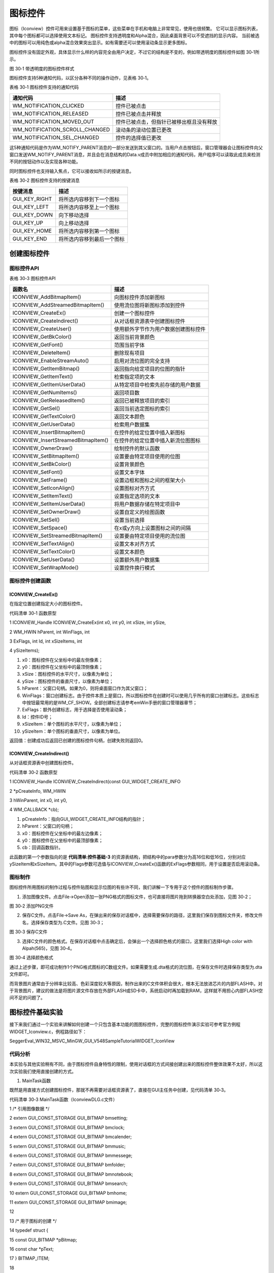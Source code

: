 .. vim: syntax=rst

图标控件
=============

图标（Iconview）控件可用来设置基于图标的菜单，这些菜单在手机和电脑上非常常见，使用也很频繁。 它可以显示图标列表，其中每个图标都可以选择使用文本标记。 图标控件支持透明度和Alpha混合，因此桌面背景可以不受遮挡的显示内容。
当前被选中的图标可以用纯色或alpha混合效果突出显示。如有需要还可以使用滚动条显示更多图标。

图标控件没有固定外观，具体显示什么样的内容完全由用户决定，不过它的结构是不变的，例如带透明度的图标控件如图 30‑1所示。

|Iconvi002|

图 30‑1 带透明度的图标控件样式

图标控件支持5种通知代码，以区分各种不同的操作动作，见表格 30‑1。

表格 30‑1 图标控件支持的通知代码

============================== ========================================
通知代码                       描述
============================== ========================================
WM_NOTIFICATION_CLICKED        控件已被点击
WM_NOTIFICATION_RELEASED       控件已被点击并释放
WM_NOTIFICATION_MOVED_OUT      控件已被点击，但指针已被移出框且没有释放
WM_NOTIFICATION_SCROLL_CHANGED 滚动条的滚动位置已更改
WM_NOTIFICATION_SEL_CHANGED    控件的选择值已更改
============================== ========================================

这5种通知代码是作为WM_NOTIFY_PARENT消息的一部分发送到其父窗口的。当用户点击按钮后，窗口管理器会让图标控件向父窗口发送WM_NOTIFY_PARENT消息，并且会在消息结构的Data.v成员中附加相应的通知代码，用户程序可以读取此成员来检测不同的按钮动作以及实现各种功能。

同时图标控件也支持输入焦点，它可以接收如所示的按键消息。

表格 30‑2 图标控件支持的按键消息

============= ==========================
按键消息      描述
============= ==========================
GUI_KEY_RIGHT 将所选内容移到下一个图标
GUI_KEY_LEFT  将所选内容移至上一个图标
GUI_KEY_DOWN  向下移动选择
GUI_KEY_UP    向上移动选择
GUI_KEY_HOME  将所选内容移到第一个图标
GUI_KEY_END   将所选内容移到最后一个图标
============= ==========================

创建图标控件
~~~~~~

图标控件API
^^^^^^^

表格 30‑3 图标控件API

=================================== ====================================
函数名                              描述
=================================== ====================================
ICONVIEW_AddBitmapItem()            向图标控件添加新图标
ICONVIEW_AddStreamedBitmapItem()    使用流位图将新图标添加到控件
ICONVIEW_CreateEx()                 创建一个图标控件
ICONVIEW_CreateIndirect()           从对话框资源表中创建图标控件
ICONVIEW_CreateUser()               使用额外字节作为用户数据创建图标控件
ICONVIEW_GetBkColor()               返回当前背景颜色
ICONVIEW_GetFont()                  范围当前字体
ICONVIEW_DeleteItem()               删除现有项目
ICONVIEW_EnableStreamAuto()         启用对流位图的完全支持
ICONVIEW_GetItemBitmap()            返回指向给定项目的位图的指针
ICONVIEW_GetItemText()              检索指定项的文本
ICONVIEW_GetItemUserData()          从特定项目中检索先前存储的用户数据
ICONVIEW_GetNumItems()              返回项目数
ICONVIEW_GetReleasedItem()          返回已被释放项目的索引
ICONVIEW_GetSel()                   返回当前选定图标的索引
ICONVIEW_GetTextColor()             返回文本颜色
ICONVIEW_GetUserData()              检索用户数据集
ICONVIEW_InsertBitmapItem()         在控件的给定位置中插入新图标
ICONVIEW_InsertStreamedBitmapItem() 在控件的给定位置中插入新流位图图标
ICONVIEW_OwnerDraw()                绘制控件的默认函数
ICONVIEW_SetBitmapItem()            设置要由特定项目使用的位图
ICONVIEW_SetBkColor()               设置背景颜色
ICONVIEW_SetFont()                  设置文本字体
ICONVIEW_SetFrame()                 设置边框和图标之间的框架大小
ICONVIEW_SetIconAlign()             设置图标对齐方式
ICONVIEW_SetItemText()              设置指定选项的文本
ICONVIEW_SetItemUserData()          将用户数据存储在特定项目中
ICONVIEW_SetOwnerDraw()             设置自定义的绘图函数
ICONVIEW_SetSel()                   设置当前选择
ICONVIEW_SetSpace()                 在x或y方向上设置图标之间的间隔
ICONVIEW_SetStreamedBitmapItem()    设置要由特定项目使用的流位图
ICONVIEW_SetTextAlign()             设置文本对齐方式
ICONVIEW_SetTextColor()             设置文本颜色
ICONVIEW_SetUserData()              设置额外用户数据集
ICONVIEW_SetWrapMode()              设置控件换行模式
=================================== ====================================

图标控件创建函数
^^^^^^^^

ICONVIEW_CreateEx()
'''''''''''''''''''

在指定位置创建指定大小的图标控件。

代码清单 30‑1 函数原型

1 ICONVIEW_Handle ICONVIEW_CreateEx(int x0, int y0, int xSize, int ySize,

2 WM_HWIN hParent, int WinFlags, int

3 ExFlags, int Id, int xSizeItems, int

4 ySizeItems);

1)  x0：图标控件在父坐标中的最左侧像素；

2)  y0：图标控件在父坐标中的最顶侧像素；

3)  xSize：图标控件的水平尺寸，以像素为单位；

4)  ySize：图标控件的垂直尺寸，以像素为单位；

5)  hParent：父窗口句柄。如果为0，则将桌面窗口作为其父窗口；

6)  WinFlags：窗口创建标志。由于控件本质上是窗口，所以图标控件在创建时可以使用几乎所有的窗口创建标志。这些标志中按钮最常用的是WM_CF_SHOW。全部创建标志请参考emWin手册的窗口管理器章节；

7)  ExFlags：额外创建标志，用于选择是否使用滚动条；

8)  Id：控件ID号；

9)  xSizeItem：单个图标的水平尺寸，以像素为单位；

10) ySizeItem：单个图标的垂直尺寸，以像素为单位。

返回值：创建成功后返回已创建的图标控件句柄，创建失败则返回0。

ICONVIEW_CreateIndirect()
'''''''''''''''''''''''''

从对话框资源表中创建图标控件。

代码清单 30‑2 函数原型

1 ICONVIEW_Handle ICONVIEW_CreateIndirect(const GUI_WIDGET_CREATE_INFO

2 \*pCreateInfo, WM_HWIN

3 hWinParent, int x0, int y0,

4 WM_CALLBACK \*cb);

1) pCreateInfo：指向GUI_WIDGET_CREATE_INFO结构的指针；

2) hParent：父窗口的句柄；

3) x0：图标控件在父坐标中的最左边像素；

4) y0：图标控件在父坐标中的最顶部像素；

5) cb：回调函数指针。

此函数的第一个参数指向的是 **代码清单:控件基础-3** 的资源表结构，把结构中的para参数分为高16位和低16位，分别对应ySizeItem和xSizeItem。其中的Flags参数可选值与ICONVIEW_CreateEx()函数的ExFlags参数相同，用于设置是否启用滚动条。

图标制作
^^^^

图标控件所用图标的制作过程与控件贴图和显示位图的有些许不同，我们讲解一下专用于这个控件的图标制作步骤。

1) 添加图像文件。点击File->Open添加一张PNG格式的图标文件，也可直接将图片拖到转换器空白处添加，见图 30‑2；

|Iconvi003|

图 30‑2 添加PNG文件

2) 保存C文件。点击File->Save As，在弹出来的保存对话框中，选择需要保存的路径，这里我们保存到图标文件夹，修改文件名，选择保存类型为.C文件。见图 30‑3；

|Iconvi004|

图 30‑3 保存C文件

3) 选择C文件的颜色格式。在保存对话框中点击确定后，会弹出一个选择颜色格式的窗口，这里我们选择High color with Alpah(565)，见图 30‑4。

|Iconvi005|

图 30‑4 选择颜色格式

通过上述步骤，即可成功制作1个PNG格式图标的C数组文件。如果需要生成.dta格式的流位图，在保存文件时选择保存类型为.dta文件即可。

而背景图片通常由于分辨率比较高、色彩深度较大等原因，制作出来的C文件体积会很大，根本无法放进芯片的内部FLASH中。对于背景图片，建议的做法是将图片源文件存放在外部FLASH或SD卡中，系统启动时再加载到RAM，这样就不用担心内部FLASH空间不足的问题了。

图标控件基础实验
~~~~~~~~

接下来我们通过一个实验来讲解如何创建一个只包含基本功能的图图标控件，完整的图标控件演示实验可参考官方例程WIDGET_Iconview.c，例程路径如下：

SeggerEval_WIN32_MSVC_MinGW_GUI_V548\Sample\Tutorial\WIDGET_IconView

代码分析
^^^^

本实验与其他实验稍有不同，由于图标控件自身特性的限制，使用对话框的方式间接创建出来的图标控件整体效果不太好，所以这次实验我们使用直接创建的方式。

(1) MainTask函数

既然是用直接方式创建图标控件，那就不再需要对话框资源表了，直接在GUI主任务中创建，见代码清单 30‑3。

代码清单 30‑3 MainTask函数（IconviewDLG.c文件）

1 /\* 引用图像数据 \*/

2 extern GUI_CONST_STORAGE GUI_BITMAP bmsetting;

3 extern GUI_CONST_STORAGE GUI_BITMAP bmclock;

4 extern GUI_CONST_STORAGE GUI_BITMAP bmcalender;

5 extern GUI_CONST_STORAGE GUI_BITMAP bmmusic;

6 extern GUI_CONST_STORAGE GUI_BITMAP bmmessege;

7 extern GUI_CONST_STORAGE GUI_BITMAP bmfolder;

8 extern GUI_CONST_STORAGE GUI_BITMAP bmnotebook;

9 extern GUI_CONST_STORAGE GUI_BITMAP bmsearch;

10 extern GUI_CONST_STORAGE GUI_BITMAP bmhome;

11 extern GUI_CONST_STORAGE GUI_BITMAP bmimage;

12

13 /\* 用于图标的创建 \*/

14 typedef struct {

15 const GUI_BITMAP \*pBitmap;

16 const char \*pText;

17 } BITMAP_ITEM;

18

19 static BITMAP_ITEM \_abitmapItem[] = {

20 {&bmhome, "home"},

21 {&bmfolder, "folder"},

22 {&bmclock, "Clock"},

23 {&bmmessege, "messege"},

24 {&bmcalender, "calender"},

25 {&bmsearch, "search"},

26 {&bmmusic, "music"},

27 {&bmimage, "image"},

28 {&bmsetting, "Setting"},

29 };

30

31 /*\*

32 \* @brief GUI主任务

33 \* @note 无

34 \* @param 无

35 \* @retval 无

36 \*/

37 void MainTask(void)

38 {

39 U8 i;

40 WM_HWIN hWin;

41

42 /\* 加载BMP图片数据到内存设备 \*/

43 LoadBMP_UsingMEMDEV("0:/image/wallpaper.bmp");

44

45 /\* 在指定位置创建ICONVIEW控件 \*/

46 hWin = ICONVIEW_CreateEx(30, /\* 相对于父窗口坐标的最左像素 \*/

47 20, /\* 相对于父窗口坐标的最上像素 \*/

48 770, /\* 水平尺寸 \*/

49 272, /\* 垂直尺寸 \*/

50 WM_HBKWIN, /\* 父窗口句柄 \*/

51 WM_CF_SHOW \| WM_CF_HASTRANS,/\* 窗口创建标志 \*/

52 0, /\* 不设置自动滚动条 \*/

53 ID_ICONVIEW_0, /\* 控件ID \*/

54 64, /\* 单个图标的水平尺寸 \*/

55 64 + 16); /\* 单个图标的垂直尺寸 \*/

56 /\* 向控件中添加新图标 \*/

57 for (i = 0; i < GUI_COUNTOF(_abitmapItem); i++) {

58 ICONVIEW_AddBitmapItem(hWin, \_abitmapItem[i].pBitmap, \_abitmapItem[i].pText);

59 ICONVIEW_SetTextColor(hWin, i, GUI_WHITE);

60 }

61 /\* 设置初始选择的图标，-1表示不选中任何图标 \*/

62 ICONVIEW_SetSel(hWin, -1);

63 /\* 设置图标标题的字体 \*/

64 ICONVIEW_SetFont(hWin, GUI_FONT_16B_1);

65 /\* 设置标题的对齐方式 \*/

66 ICONVIEW_SetTextAlign(hWin, GUI_TA_HCENTER \| GUI_TA_BOTTOM);

67 /\* 设置图标被选中时的背景色 \*/

68 ICONVIEW_SetBkColor(hWin, ICONVIEW_CI_SEL, GUI_MAKE_COLOR((0x40uL << 24) \| 0xFFFFFF));

69 /\* 设置图标的对齐方式 \*/

70 ICONVIEW_SetIconAlign(hWin, ICONVIEW_IA_HCENTER \| ICONVIEW_IA_TOP);

71 /\* 设置图标在X和Y方向上的间距 \*/

72 ICONVIEW_SetSpace(hWin, GUI_COORD_X, 70);

73 ICONVIEW_SetSpace(hWin, GUI_COORD_Y, 50);

74

75 /\* 重定向桌面窗口回调函数 \*/

76 WM_SetCallback(WM_HBKWIN, \_cbBkWindow);

77

78 while (1) {

79 GUI_Delay(50);

80 }

81 }

如代码清单 30‑3所示，首先需要引用所有用到的图标图像数据结构，接着定义一个包含图像数据结构和图像名称的结构体BITMAP_ITEM，然后定义一个BITMAP_ITEM类型的数组_abitmapItem[]，将实验用到的图像和各自的名称一一对应，这样添加或者修改图标图像就会比较方便，具体添加多少个
图标也是由这个数组决定。

在GUI主任务MainTask函数刚开始的时候，需要把背景图片从外部存储器加载到emWin内存设备中，以备之后使用。这么做可以加快较高分辨率和图像质量的图片的显示速度，大家目前并不需要了解其中的具体细节，之后会在图片显示章节详细讲解。

接下来是创建图标控件的重点，使用ICONVIEW_CreateEx函数创建图标控件，函数的前4个参数分别对应了控件的起始坐标和尺寸，第5个参数是控件的父窗口句柄，我们选择桌面窗口WM_HBKWIN作为图标控件的父窗口，还有单个图标的垂直尺寸这个参数比较重要，这个参数是包含图标下方文本信息的尺寸的，需
要根据图标尺寸和实际字体大小来调整。然后用一个for循环，在循环体中调用ICONVIEW_AddBitmapItem函数和ICONVIEW_SetTextColor函数为图标控件添加图标位图和字体。

然后是一些图标和文本的设置，如代码清单 30‑3所示，使用ICONVIEW_SetSel函数设置初始状态不选中任何图标，设置图标文本的字体大小为16B，对齐方式是水平中心对齐和底部对齐，设置图标被选中时的背景颜色为带透明度的白色，这里需要注意一点， ICONVIEW_SetBkColor函数的背景颜
色如果带透明度，不知道是BUG还是什么，在系统颜色模式已经是ARGB模式的情况下，它的透明度通道的参数值定义依然是完全不透明为0x00，完全透明为0xFF，这与ARGB模式下的透明度参数值定义相反，所以为了统一，我们使用GUI_MAKE_COLOR宏把它转一下。

最后，使用WM_SetCallback函数重定向桌面窗口的回调函数，因为我们的背景图片要显示在桌面窗口上。

(2) 桌面窗口回调函数

其实不光是显示背景图片，图标控件的点击图标创建新窗口这个最重要的功能也必须在桌面窗口回调函数中完成，因为和对话框方式类似，图标控件把桌面窗口作为了它的父窗口，那它的很多行为就都需要由桌面窗口来管理，见代码清单 30‑4。

代码清单 30‑4 桌面窗口回调函数（IconviewDLG.c文件）

1 /*\*

2 \* @brief 桌面窗口回调函数

3 \* @note 无

4 \* @param pMsg：消息指针

5 \* @retval 无

6 \*/

7 static void \_cbBkWindow(WM_MESSAGE \*pMsg)

8 {

9 int id;

10 int NCode;

11

12 switch (pMsg->MsgId) {

13 case WM_PAINT:

14 /\* 将背景图片从内存设备写入LCD \*/

15 GUI_MEMDEV_WriteOpaqueAt(hBMP, 0, 0);

16 break;

17 case WM_NOTIFY_PARENT:

18 id = WM_GetId(pMsg->hWinSrc);

19 NCode = pMsg->Data.v;

20 switch (id) {

21 case ID_ICONVIEW_0:

22 switch (NCode) {

23 case WM_NOTIFICATION_CLICKED:

24 break;

25 case WM_NOTIFICATION_RELEASED:

26 switch (ICONVIEW_GetSel(pMsg->hWinSrc)) {

27 case 0:

28 FUN_ICON0Clicked();

29 break;

30 default:

31 break;

32 }

33 break;

34 }

35 break;

36 }

37 break;

38 default:

39 WM_DefaultProc(pMsg);

40 break;

41 }

42 }

1. WM_PAINT消息

背景图片在回调函数的WM_PAINT消息中绘制。因为之前的MainTask函数中已经把背景图片加载到内存设备中了，所以现在我们只需要调用GUI_MEMDEV_WriteOpaqueAt函数即可很快的将背景图片显示出来。同样的，这里目前大家不需要了解其中的具体细节，之后会在图片显示章节详细讲解。

2. WM_NOTIFY_PARENT消息

WM_NOTIFY_PARENT消息和对话框方式的处理方法相同，在此消息中以控件ID来区分各个不同的控件。首先使用ICONVIEW_GetSel函数获取当前被点击图标的索引号，接着根据这个索引号，去调用相应的应用窗口创建函数FUN_ICON0Clicked。所有图标对应的窗口创建函数都在此处调用，由
于篇幅所限，我们只展示了第一个“home”图标的创建函数。

3. 其他消息

所有我们不关心或者没有用到的系统消息都可以调用默认消息处理函数WM_DefaultProc进行处理。

(3) 应用窗口创建函数

代码清单 30‑5 应用窗口创建函数（IconviewDLG.c文件）

1 /*\*

2 \* @brief 应用窗口创建函数

3 \* @note 无

4 \* @param 无

5 \* @retval 无

6 \*/

7 static void FUN_ICON0Clicked(void)

8 {

9 WM_HWIN hWin;

10 WM_HWIN hChild;

11 WM_HWIN hText;

12

13 /\* 创建框架窗口 \*/

14 hWin = FRAMEWIN_CreateEx(100, /\* 相对于父窗口坐标的最左像素 \*/

15 20, /\* 相对于父窗口坐标的最上像素 \*/

16 600, /\* 水平尺寸 \*/

17 400, /\* 垂直尺寸 \*/

18 WM_HBKWIN, /\* 父窗口句柄 \*/

19 WM_CF_SHOW, /\* 窗口创建标志 \*/

20 0, /\* 额外创建标志 \*/

21 ID_FRAMEWIN_0,/\* 控件ID \*/

22 "", /\* 标题栏文本 \*/

23 &_cbICON0); /\* 客户窗口回调函数 \*/

24 FRAMEWIN_SetFont(hWin, GUI_FONT_24B_1);

25 FRAMEWIN_SetText(hWin, "HOME");

26 FRAMEWIN_AddCloseButton(hWin, FRAMEWIN_BUTTON_RIGHT, 0);

27 /\* 设置为模态窗口 \*/

28 WM_MakeModal(hWin);

29 /\* 获取客户窗口句柄 \*/

30 hChild = WM_GetClientWindow(hWin);

31 /\* 在客户窗口中创建子控件 \*/

32 hText = TEXT_CreateEx(0, 0, 180, 34, hChild, WM_CF_SHOW, 0, ID_TEXT_0, "HOME APP");

33 TEXT_SetFont(hText, GUI_FONT_32B_1);

34 TEXT_SetTextColor(hText, GUI_WHITE);

35 }

如代码清单 30‑5所示，新应用窗口的创建依然使用FRAMEWIN_CreateEx函数进行直接创建，有关此函数的介绍见17.1.2
。然后是设置标题栏字体为24B、文本为“HOME”，并且添加一个关闭按钮。最后，通过WM_MakeModal函数把这个窗口设置为模态窗口，这样的话只有窗口内部的范围对触摸动作有反应，窗口外部的其他控件不会响应触摸动作，可在一定程度上避免误触。

在第17章 中我们提到过，框架窗口有主窗口和客户窗口两部分，并且句柄是分开的，子控件放在客户窗口上。所以使用WM_GetClientWindow函数先获取客户窗口的句柄，然后再在这基础上添加子控件。

应用窗口的回调函数如代码清单 30‑6所示。

代码清单 30‑6 应用窗口回调函数（IconviewDLG.c文件）

1 /*\*

2 \* @brief 应用窗口回调函数

3 \* @note 无

4 \* @param 无

5 \* @retval 无

6 \*/

7 static void \_cbICON0(WM_MESSAGE \*pMsg)

8 {

9 switch (pMsg->MsgId) {

10 case WM_PAINT:

11 /\* 设置客户窗口的背景颜色 \*/

12 GUI_SetBkColor(GUI_LIGHTGRAY);

13 GUI_Clear();

14 break;

15 default:

16 WM_DefaultProc(pMsg);

17 break;

18 }

19 }

应用窗口内子控件的行为逻辑就由回调函数_cbICON0进行处理，如代码清单 30‑6所示，我们在回调函数的WM_PAINT消息中使用GUI_SetBkColor函数设置客户窗口的背景颜色。子控件的WM_NOTIFY_PARENT消息也是在这个回调函数中处理。

实验现象
^^^^

图标控件基础实验现象如图 30‑5和图 30‑6所示，图 30‑5是图标控件的初始状态，效果与手机和平板电脑上的很类似，图 30‑6是图标被点击后的现象。

|Iconvi006|

图 30‑5 图标控件实验初始状态

|Iconvi007|

图 30‑6 点击home图标后的现象

.. |Iconvi002| image:: media\Iconvi002.png
   :width: 1.41774in
   :height: 2.26415in
.. |Iconvi003| image:: media\Iconvi003.png
   :width: 4.64525in
   :height: 3.39541in
.. |Iconvi004| image:: media\Iconvi004.png
   :width: 3.89623in
   :height: 3.00811in
.. |Iconvi005| image:: media\Iconvi005.png
   :width: 3.14544in
   :height: 2.3747in
.. |Iconvi006| image:: media\Iconvi006.png
   :width: 5.76806in
   :height: 3.46228in
.. |Iconvi007| image:: media\Iconvi007.png
   :width: 5.76806in
   :height: 3.46228in
